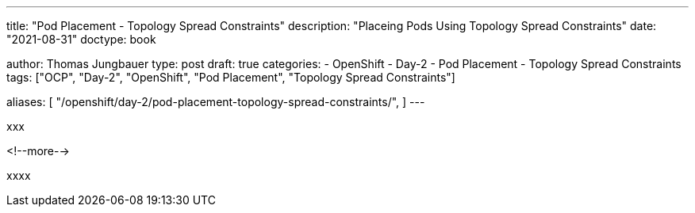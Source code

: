 --- 
title: "Pod Placement - Topology Spread Constraints"
description: "Placeing Pods Using Topology Spread Constraints"
date: "2021-08-31"
doctype: book

author: Thomas Jungbauer
type: post
draft: true
categories:
   - OpenShift
   - Day-2
   - Pod Placement
   - Topology Spread Constraints
tags: ["OCP", "Day-2", "OpenShift", "Pod Placement", "Topology Spread Constraints"] 

aliases: [ 
	 "/openshift/day-2/pod-placement-topology-spread-constraints/",
] 
---

:imagesdir: /OpenShift/Day-2/images/
:icons: font
:toc:

xxx

<!--more--> 

xxxx